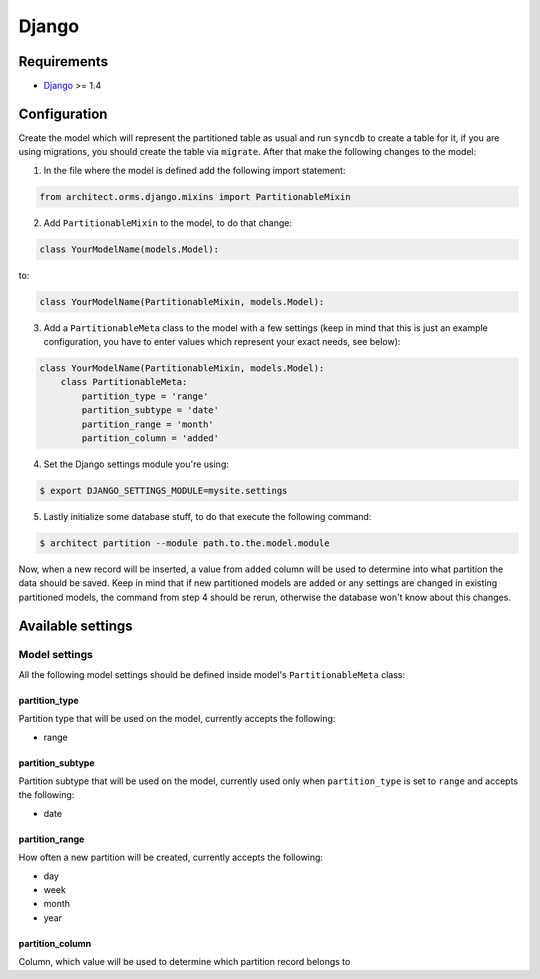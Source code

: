 Django
======

Requirements
------------

* `Django <https://www.djangoproject.com>`_ >= 1.4

Configuration
-------------

Create the model which will represent the partitioned table as usual and run ``syncdb`` to create a
table for it, if you are using migrations, you should create the table via ``migrate``. After that make
the following changes to the model:

1. In the file where the model is defined add the following import statement:

.. code-block:: python

    from architect.orms.django.mixins import PartitionableMixin

2. Add ``PartitionableMixin`` to the model, to do that change:

.. code-block:: python

    class YourModelName(models.Model):

to:

.. code-block:: python

    class YourModelName(PartitionableMixin, models.Model):

3. Add a ``PartitionableMeta`` class to the model with a few settings (keep in mind that this is
   just an example configuration, you have to enter values which represent your exact needs, see below):

.. code-block:: python

    class YourModelName(PartitionableMixin, models.Model):
        class PartitionableMeta:
            partition_type = 'range'
            partition_subtype = 'date'
            partition_range = 'month'
            partition_column = 'added'

4. Set the Django settings module you're using:

.. code-block:: bash

    $ export DJANGO_SETTINGS_MODULE=mysite.settings

5. Lastly initialize some database stuff, to do that execute the following command:

.. code-block:: bash

    $ architect partition --module path.to.the.model.module

Now, when a new record will be inserted, a value from ``added`` column will be used to determine into
what partition the data should be saved. Keep in mind that if new partitioned models are added or any
settings are changed in existing partitioned models, the command from step 4 should be rerun, otherwise
the database won't know about this changes.

Available settings
------------------

Model settings
~~~~~~~~~~~~~~

All the following model settings should be defined inside model's ``PartitionableMeta`` class:

partition_type
++++++++++++++

Partition type that will be used on the model, currently accepts the following:

* range

partition_subtype
+++++++++++++++++

Partition subtype that will be used on the model, currently used only when ``partition_type`` is set to
``range`` and accepts the following:

* date

partition_range
+++++++++++++++

How often a new partition will be created, currently accepts the following:

* day
* week
* month
* year

partition_column
++++++++++++++++

Column, which value will be used to determine which partition record belongs to
